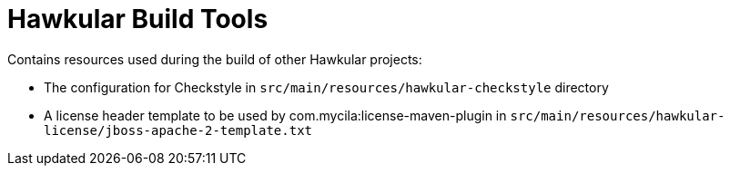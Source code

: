 = Hawkular Build Tools

Contains resources used during the build of other Hawkular projects:

* The configuration for Checkstyle in `src/main/resources/hawkular-checkstyle` directory
* A license header template to be used by com.mycila:license-maven-plugin in
  `src/main/resources/hawkular-license/jboss-apache-2-template.txt`
